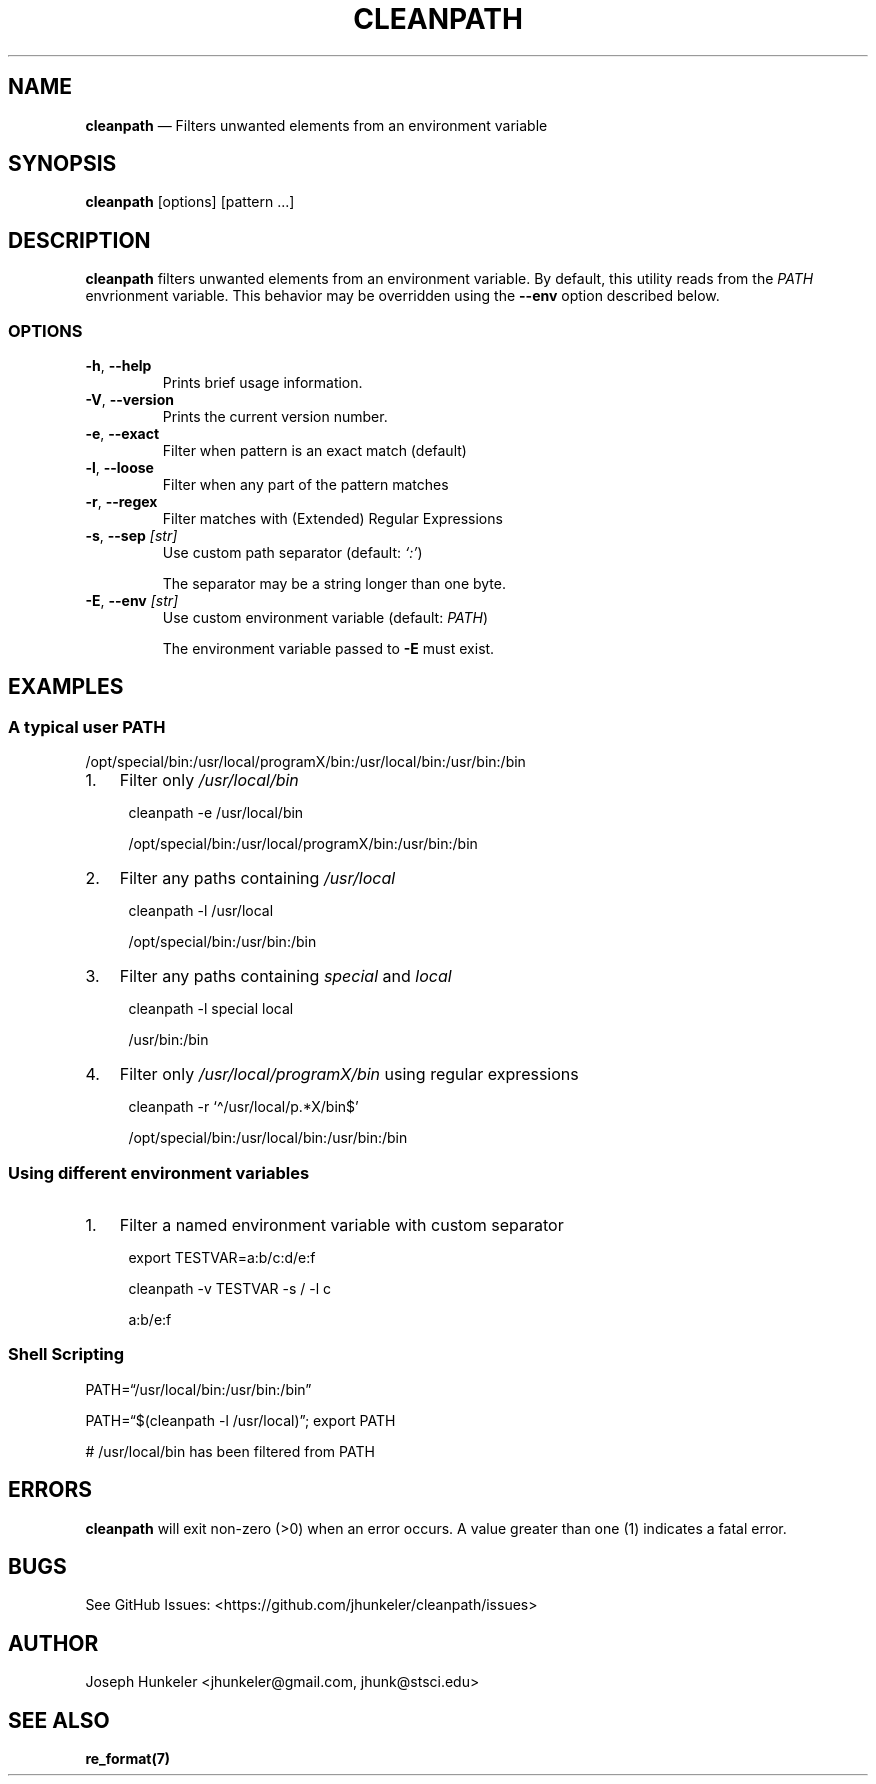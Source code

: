 .\" Automatically generated by Pandoc 2.13
.\"
.TH "CLEANPATH" "1" "" "" "Utility"
.hy
.SH NAME
.PP
\f[B]cleanpath\f[R] \[em] Filters unwanted elements from an environment
variable
.SH SYNOPSIS
.PP
\f[B]cleanpath\f[R] [options] [pattern \&...]
.SH DESCRIPTION
.PP
\f[B]cleanpath\f[R] filters unwanted elements from an environment
variable.
By default, this utility reads from the \f[I]PATH\f[R] envrionment
variable.
This behavior may be overridden using the \f[B]--env\f[R] option
described below.
.SS OPTIONS
.TP
\f[B]-h\f[R], \f[B]--help\f[R]
Prints brief usage information.
.TP
\f[B]-V\f[R], \f[B]--version\f[R]
Prints the current version number.
.TP
\f[B]-e\f[R], \f[B]--exact\f[R]
Filter when pattern is an exact match (default)
.TP
\f[B]-l\f[R], \f[B]--loose\f[R]
Filter when any part of the pattern matches
.TP
\f[B]-r\f[R], \f[B]--regex\f[R]
Filter matches with (Extended) Regular Expressions
.TP
\f[B]-s\f[R], \f[B]--sep\f[R] \f[I][str]\f[R]
Use custom path separator (default: \f[I]`:'\f[R])
.RS
.PP
The separator may be a string longer than one byte.
.RE
.TP
\f[B]-E\f[R], \f[B]--env\f[R] \f[I][str]\f[R]
Use custom environment variable (default: \f[I]PATH\f[R])
.RS
.PP
The environment variable passed to \f[B]-E\f[R] must exist.
.RE
.SH EXAMPLES
.SS A typical user PATH
.PP
/opt/special/bin:/usr/local/programX/bin:/usr/local/bin:/usr/bin:/bin
.IP "1." 3
Filter only \f[I]/usr/local/bin\f[R]
.RS 4
.PP
cleanpath -e /usr/local/bin
.PP
/opt/special/bin:/usr/local/programX/bin:/usr/bin:/bin
.RE
.IP "2." 3
Filter any paths containing \f[I]/usr/local\f[R]
.RS 4
.PP
cleanpath -l /usr/local
.PP
/opt/special/bin:/usr/bin:/bin
.RE
.IP "3." 3
Filter any paths containing \f[I]special\f[R] and \f[I]local\f[R]
.RS 4
.PP
cleanpath -l special local
.PP
/usr/bin:/bin
.RE
.IP "4." 3
Filter only \f[I]/usr/local/programX/bin\f[R] using regular expressions
.RS 4
.PP
cleanpath -r `\[ha]/usr/local/p.*X/bin$'
.PP
/opt/special/bin:/usr/local/bin:/usr/bin:/bin
.RE
.SS Using different environment variables
.IP "1." 3
Filter a named environment variable with custom separator
.RS 4
.PP
export TESTVAR=a:b/c:d/e:f
.PP
cleanpath -v TESTVAR -s / -l c
.PP
a:b/e:f
.RE
.SS Shell Scripting
.PP
PATH=\[lq]/usr/local/bin:/usr/bin:/bin\[rq]
.PP
PATH=\[lq]$(cleanpath -l /usr/local)\[rq]; export PATH
.PP
# /usr/local/bin has been filtered from PATH
.SH ERRORS
.PP
\f[B]cleanpath\f[R] will exit non-zero (>0) when an error occurs.
A value greater than one (1) indicates a fatal error.
.SH BUGS
.PP
See GitHub Issues: <https://github.com/jhunkeler/cleanpath/issues>
.SH AUTHOR
.PP
Joseph Hunkeler <jhunkeler\[at]gmail.com, jhunk\[at]stsci.edu>
.SH SEE ALSO
.PP
\f[B]re_format(7)\f[R]
